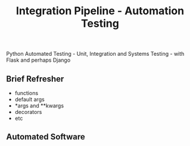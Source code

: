#+TITLE: Integration Pipeline - Automation Testing 
Python Automated Testing - Unit, Integration and Systems Testing - with Flask and perhaps Django

** Brief Refresher 
  - functions 
  - default args 
  - *args and **kwargs
  - decorators 
  - etc

** Automated Software
